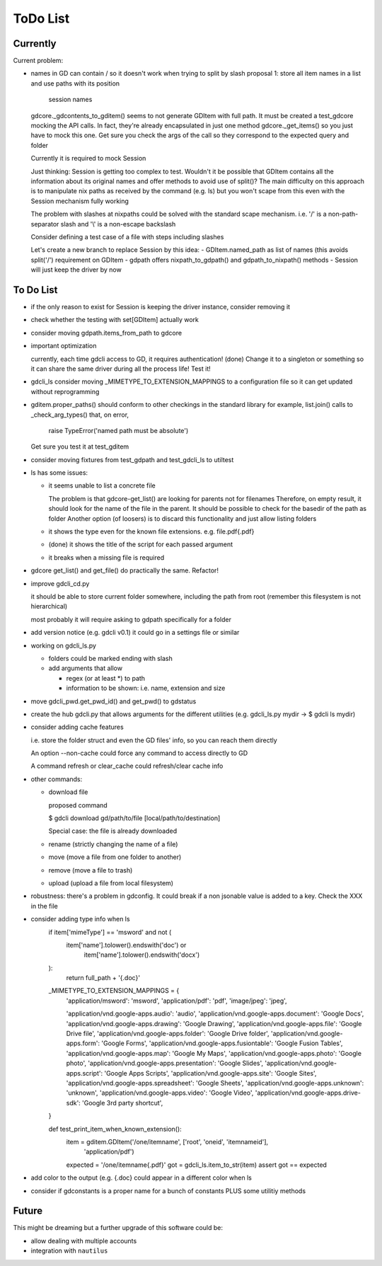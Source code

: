 #########
ToDo List
#########

Currently
=========

Current problem:

- names in GD can contain / so it doesn't work when trying to split by slash
  proposal 1: store all item names in a list and use paths with its position
              session names

  gdcore._gdcontents_to_gditem() seems to not generate GDItem with full path.
  It must be created a test_gdcore mocking the API calls. In fact, they're already encapsulated in just one
  method gdcore._get_items() so you just have to mock this one. Get sure you check the args of the call
  so they correspond to the expected query and folder

  Currently it is required to mock Session

  Just thinking: Session is getting too complex to test. Wouldn't it be possible that GDItem contains all the information
  about its original names and offer methods to avoid use of split()? The main difficulty on this approach is to manipulate
  nix paths as received by the command (e.g. ls) but you won't scape from this even with the Session mechanism fully working

  The problem with slashes at nixpaths could be solved with the standard scape mechanism. i.e. '\/' is a non-path-separator slash and '\\' is a non-escape backslash

  Consider defining a test case of a file with steps including slashes

  Let's create a new branch to replace Session by this idea:
  - GDItem.named_path as list of names (this avoids split('/') requirement on GDItem
  - gdpath offers nixpath_to_gdpath() and gdpath_to_nixpath() methods
  - Session will just keep the driver by now



To Do List
==========

- if the only reason to exist for Session is keeping the driver instance, consider removing it

- check whether the testing with set[GDItem] actually work

- consider moving gdpath.items_from_path to gdcore

- important optimization

  currently, each time gdcli access to GD, it requires authentication!
  (done) Change it to a singleton or something so it can share the same driver during all the process life!
  Test it!

- gdcli_ls consider moving _MIMETYPE_TO_EXTENSION_MAPPINGS to a configuration file so it can get updated without reprogramming

- gditem.proper_paths() should conform to other checkings in the standard library
  for example, list.join() calls to _check_arg_types() that, on error,
    raise TypeError('named path must be absolute')
  Get sure you test it at test_gditem

- consider moving fixtures from test_gdpath and test_gdcli_ls to utiltest

- ls has some issues:

  - it seems unable to list a concrete file

    The problem is that gdcore-get_list() are looking for parents not for filenames
    Therefore, on empty result, it should look for the name of the file in the parent. It should be possible to check for the basedir of the path as folder
    Another option (of loosers) is to discard this functionality and just allow listing folders

  - it shows the type even for the known file extensions. e.g. file.pdf{.pdf}

  - (done) it shows the title of the script for each passed argument

  - it breaks when a missing file is required

- gdcore get_list() and get_file() do practically the same. Refactor!

- improve gdcli_cd.py

  it should be able to store current folder somewhere, including the path from
  root (remember this filesystem is not hierarchical)

  most probably it will require asking to gdpath specifically for a folder

- add version notice (e.g. gdcli v0.1) it could go in a settings file or
  similar

- working on gdcli_ls.py

  - folders could be marked ending with slash

  - add arguments that allow

    - regex (or at least *) to path

    - information to be shown: i.e. name, extension and size

- move gdcli_pwd.get_pwd_id() and get_pwd() to gdstatus

- create the hub gdcli.py that allows arguments for the different utilities
  (e.g. gdcli_ls.py mydir -> $ gdcli ls mydir)

- consider adding cache features

  i.e. store the folder struct and even the GD files' info, so you can reach them directly

  An option --non-cache could force any command to access directly to GD

  A command refresh or clear_cache could refresh/clear cache info

- other commands:

  - download file

    proposed command

    $ gdcli download gd/path/to/file [local/path/to/destination]

    Special case: the file is already downloaded

  - rename (strictly changing the name of a file)

  - move (move a file from one folder to another)

  - remove (move a file to trash)

  - upload (upload a file from local filesystem)

- robustness: there's a problem in gdconfig. It could break if a non
  jsonable value is added to a key. Check the XXX in the file


- consider adding type info when ls
    if item['mimeType'] == 'msword' and not (
        item['name'].tolower().endswith('doc') or
            item['name'].tolower().endswith('docx')
    ):
        return full_path + '{.doc}'

    _MIMETYPE_TO_EXTENSION_MAPPINGS = {
        'application/msword': 'msword',
        'application/pdf': 'pdf',
        'image/jpeg': 'jpeg',

        'application/vnd.google-apps.audio': 'audio',
        'application/vnd.google-apps.document': 'Google Docs',
        'application/vnd.google-apps.drawing': 'Google Drawing',
        'application/vnd.google-apps.file': 'Google Drive file',
        'application/vnd.google-apps.folder': 'Google Drive folder',
        'application/vnd.google-apps.form': 'Google Forms',
        'application/vnd.google-apps.fusiontable': 'Google Fusion Tables',
        'application/vnd.google-apps.map': 'Google My Maps',
        'application/vnd.google-apps.photo': 'Google photo',
        'application/vnd.google-apps.presentation': 'Google Slides',
        'application/vnd.google-apps.script': 'Google Apps Scripts',
        'application/vnd.google-apps.site': 'Google Sites',
        'application/vnd.google-apps.spreadsheet': 'Google Sheets',
        'application/vnd.google-apps.unknown': 'unknown',
        'application/vnd.google-apps.video': 'Google Video',
        'application/vnd.google-apps.drive-sdk': 'Google 3rd party shortcut',
    }

    def test_print_item_when_known_extension():
        item = gditem.GDItem('/one/itemname', ['root', 'oneid', 'itemnameid'],
                             'application/pdf')
        expected = '/one/itemname{.pdf}'
        got = gdcli_ls.item_to_str(item)
        assert got == expected


- add color to the output (e.g. {.doc} could appear in a different color when ls

- consider if gdconstants is a proper name for a bunch of constants PLUS some utilitiy methods

Future
======

This might be dreaming but a further upgrade of this software could be:

- allow dealing with multiple accounts

- integration with ``nautilus``
